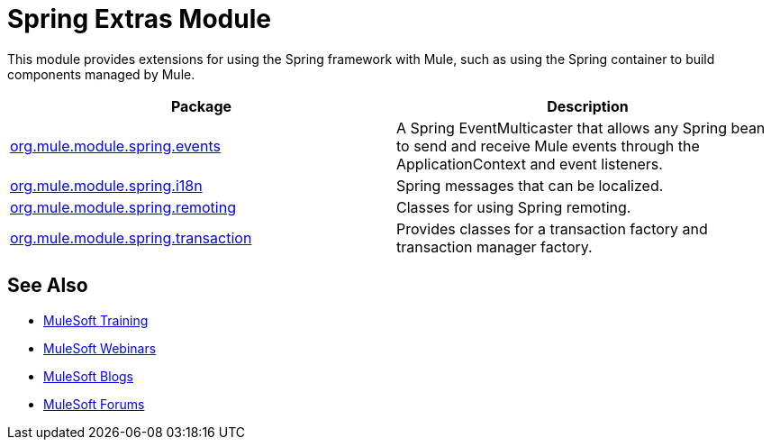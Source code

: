 = Spring Extras Module
:keywords: anypoint studio, spring, extras

This module provides extensions for using the Spring framework with Mule, such as using the Spring container to build components managed by Mule.

[%header,cols="2*"]
|===
|Package |Description
|http://www.mulesoft.org/docs/site/3.7.0/apidocs/org/mule/module/spring/events/package-summary.html[org.mule.module.spring.events] |A Spring EventMulticaster that allows any Spring bean to send and receive Mule events through the ApplicationContext and event listeners.
|http://www.mulesoft.org/docs/site/3.7.0/apidocs/org/mule/module/spring/i18n/package-summary.html[org.mule.module.spring.i18n] |Spring messages that can be localized.
|http://www.mulesoft.org/docs/site/3.7.0/apidocs/org/mule/module/spring/remoting/package-summary.html[org.mule.module.spring.remoting] |Classes for using Spring remoting.
|http://www.mulesoft.org/docs/site/3.7.0/apidocs/org/mule/module/spring/transaction/package-summary.html[org.mule.module.spring.transaction] |Provides classes for a transaction factory and transaction manager factory.
|===

== See Also

* link:http://training.mulesoft.com[MuleSoft Training]
* link:https://www.mulesoft.com/webinars[MuleSoft Webinars]
* link:http://blogs.mulesoft.com[MuleSoft Blogs]
* link:http://forums.mulesoft.com[MuleSoft Forums]
